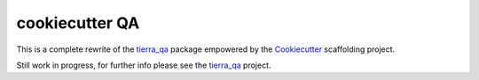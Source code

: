 ===============
cookiecutter QA
===============

.. image:: https://pyup.io/repos/github/tierratelematics/cookiecutter-qa/shield.svg
     :target: https://pyup.io/repos/github/tierratelematics/cookiecutter-qa/
     :alt: Updates

This is a complete rewrite of the tierra_qa_ package empowered by the Cookiecutter_
scaffolding project.

Still work in progress, for further info please see the tierra_qa_ project.


.. _tierra_qa: https://github.com/tierratelematics/tierra_qa
.. _Cookiecutter: https://github.com/audreyr/cookiecutter
